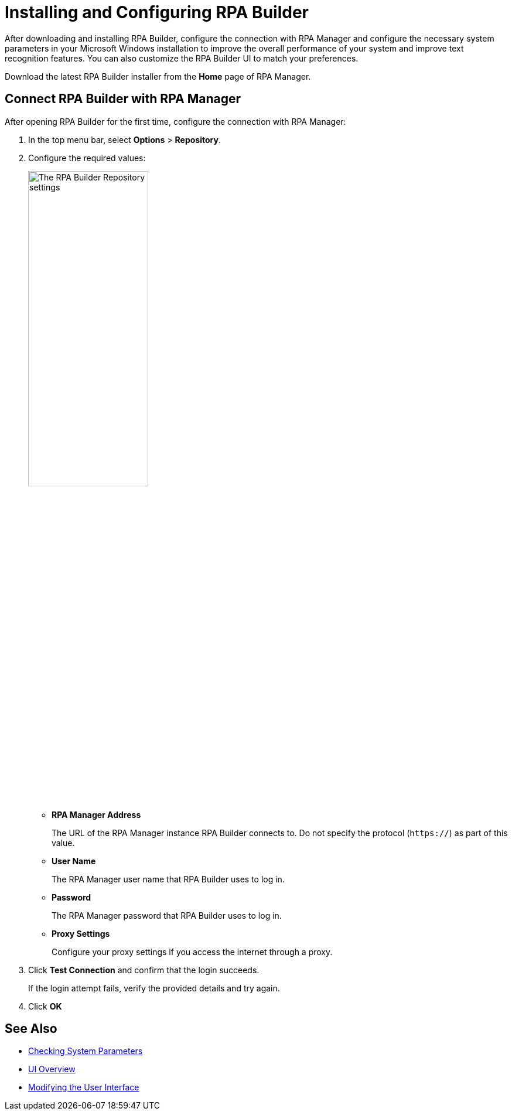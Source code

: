 = Installing and Configuring RPA Builder

After downloading and installing RPA Builder, configure the connection with RPA Manager and configure the necessary system parameters in your Microsoft Windows installation to improve the overall performance of your system and improve text recognition features. You can also customize the RPA Builder UI to match your preferences.

Download the latest RPA Builder installer from the *Home* page of RPA Manager.

[[connect-with-rpa-manager]]
== Connect RPA Builder with RPA Manager

After opening RPA Builder for the first time, configure the connection with RPA Manager:

. In the top menu bar, select *Options* > *Repository*.
. Configure the required values:
+
image:repository-settings.png[The RPA Builder Repository settings, 50%, 50%]
+
** *RPA Manager Address*
+
The URL of the RPA Manager instance RPA Builder connects to. Do not specify the protocol (`https://`) as part of this value.
** *User Name*
+
The RPA Manager user name that RPA Builder uses to log in.
** *Password*
+
The RPA Manager password that RPA Builder uses to log in.
** *Proxy Settings*
+
Configure your proxy settings if you access the internet through a proxy.
. Click *Test Connection* and confirm that the login succeeds.
+
If the login attempt fails, verify the provided details and try again.
. Click *OK*

== See Also

* xref:checking-system-parameters.adoc[Checking System Parameters]
* xref:ui-overview.adoc[UI Overview]
* xref:modify-user-interface.adoc[Modifying the User Interface]
